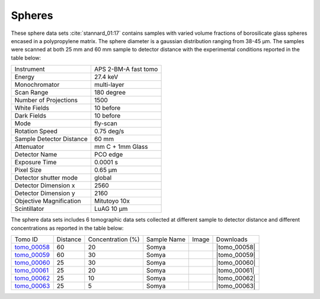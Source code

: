 Spheres
-------

These sphere data sets  :cite:`stannard_01:17` contains samples with varied volume fractions of 
borosilicate glass spheres encased in a polypropylene matrix. 
The sphere diameter is a gaussian distribution ranging from 38-45 µm. 
The samples were scanned at both 25 mm and 60 mm sample to detector distance  with 
the experimental conditions reported in the table below:


+---------------------------------+------------------------------------+
| Instrument                      |        APS 2-BM-A fast tomo        | 
+---------------------------------+------------------------------------+
| Energy                          |        27.4 keV                    | 
+---------------------------------+------------------------------------+
| Monochromator                   |        multi-layer                 | 
+---------------------------------+------------------------------------+
| Scan Range                      |        180 degree                  |
+---------------------------------+------------------------------------+
| Number of Projections           |        1500                        |
+---------------------------------+------------------------------------+
| White Fields                    |        10 before                   |
+---------------------------------+------------------------------------+
| Dark Fields                     |        10 before                   | 
+---------------------------------+------------------------------------+
| Mode                            |        fly-scan                    | 
+---------------------------------+------------------------------------+
| Rotation Speed                  |        0.75 deg/s                  | 
+---------------------------------+------------------------------------+
| Sample Detector Distance        |        60  mm                      | 
+---------------------------------+------------------------------------+
| Attenuator                      |        mm C + 1mm Glass            | 
+---------------------------------+------------------------------------+
| Detector Name                   |        PCO edge                    | 
+---------------------------------+------------------------------------+
| Exposure Time                   |        0.0001 s                    | 
+---------------------------------+------------------------------------+
| Pixel Size                      |        0.65 µm                     | 
+---------------------------------+------------------------------------+
| Detector shutter mode           |        global                      | 
+---------------------------------+------------------------------------+
| Detector Dimension x            |        2560                        | 
+---------------------------------+------------------------------------+
| Detector Dimension y            |        2160                        | 
+---------------------------------+------------------------------------+
| Objective Magnification         |        Mitutoyo 10x                | 
+---------------------------------+------------------------------------+
| Scintillator                    |        LuAG 10 µm                  | 
+---------------------------------+------------------------------------+


The sphere data sets includes 6 tomographic data sets collected at different 
sample to detector distance and different concentrations as reported in the table below:

.. |tomo_00058| replace:: :download:`rec_script.py <../../../docs/demo/rec_tomo_00058_to_00063.py>`
.. |tomo_00059| replace:: :download:`rec_script.py <../../../docs/demo/rec_tomo_00058_to_00063.py>`
.. |tomo_00060| replace:: :download:`rec_script.py <../../../docs/demo/rec_tomo_00058_to_00063.py>`
.. |tomo_00061| replace:: :download:`rec_script.py <../../../docs/demo/rec_tomo_00058_to_00063.py>`
.. |tomo_00062| replace:: :download:`rec_script.py <../../../docs/demo/rec_tomo_00058_to_00063.py>`
.. |tomo_00063| replace:: :download:`rec_script.py <../../../docs/demo/rec_tomo_00058_to_00063.py>`


.. _tomo_00058: https://www.globus.org/app/transfer?origin_id=e133a81a-6d04-11e5-ba46-22000b92c6ec&origin_path=%2Ftomobank%2F%2Ftomo_00058_to_00063%2F
.. _tomo_00059: https://www.globus.org/app/transfer?origin_id=e133a81a-6d04-11e5-ba46-22000b92c6ec&origin_path=%2Ftomobank%2F%2Ftomo_00058_to_00063%2F
.. _tomo_00060: https://www.globus.org/app/transfer?origin_id=e133a81a-6d04-11e5-ba46-22000b92c6ec&origin_path=%2Ftomobank%2F%2Ftomo_00058_to_00063%2F
.. _tomo_00061: https://www.globus.org/app/transfer?origin_id=e133a81a-6d04-11e5-ba46-22000b92c6ec&origin_path=%2Ftomobank%2F%2Ftomo_00058_to_00063%2F
.. _tomo_00062: https://www.globus.org/app/transfer?origin_id=e133a81a-6d04-11e5-ba46-22000b92c6ec&origin_path=%2Ftomobank%2F%2Ftomo_00058_to_00063%2F
.. _tomo_00063: https://www.globus.org/app/transfer?origin_id=e133a81a-6d04-11e5-ba46-22000b92c6ec&origin_path=%2Ftomobank%2F%2Ftomo_00058_to_00063%2F


.. |00058| image:: ../img/tomo_00058.png
    :width: 20pt
    :height: 20pt


+-------------+----------+-----------------------+--------------+-----------+-----------------------+ 
| Tomo ID     | Distance |  Concentration (%)    | Sample Name  |   Image   |       Downloads       |     
+-------------+----------+-----------------------+--------------+-----------+-----------------------+ 
| tomo_00058_ |    60    |          20           |   Somya      |  |00058|  |      |tomo_00058|     |
+-------------+----------+-----------------------+--------------+-----------+-----------------------+ 
| tomo_00059_ |    60    |          30           |   Somya      |  |00058|  |      |tomo_00059|     |
+-------------+----------+-----------------------+--------------+-----------+-----------------------+ 
| tomo_00060_ |    25    |          30           |   Somya      |  |00058|  |      |tomo_00060|     |
+-------------+----------+-----------------------+--------------+-----------+-----------------------+ 
| tomo_00061_ |    25    |          20           |   Somya      |  |00058|  |      |tomo_00061|     |
+-------------+----------+-----------------------+--------------+-----------+-----------------------+ 
| tomo_00062_ |    25    |          10           |   Somya      |  |00058|  |      |tomo_00062|     |
+-------------+----------+-----------------------+--------------+-----------+-----------------------+ 
| tomo_00063_ |    25    |           5           |   Somya      |  |00058|  |      |tomo_00063|     |
+-------------+----------+-----------------------+--------------+-----------+-----------------------+ 



